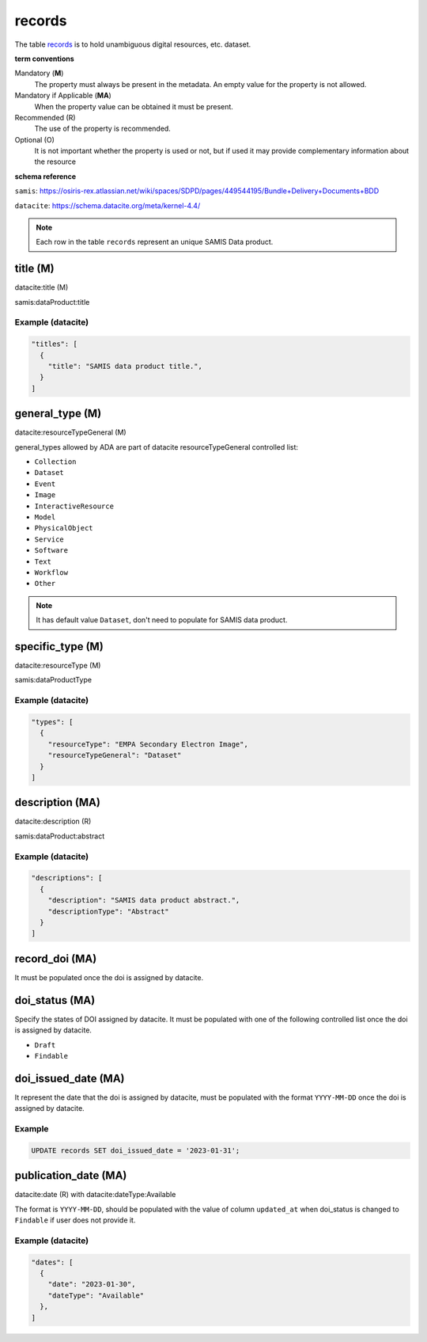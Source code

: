 records
========
The table `records <https://schema.astromat.org/ada/tables/records.html>`_ is to hold unambiguous digital resources, etc. dataset.

**term conventions**

Mandatory (**M**)
  The property must always be present in the metadata. An empty value for the property is not allowed.

Mandatory if Applicable (**MA**)
  When the property value can be obtained it must be present.

Recommended (R)
  The use of the property is recommended.

Optional (O)
  It is not important whether the property is used or not, but if used it may provide complementary information about the resource

**schema reference**

``samis``: https://osiris-rex.atlassian.net/wiki/spaces/SDPD/pages/449544195/Bundle+Delivery+Documents+BDD

``datacite``: https://schema.datacite.org/meta/kernel-4.4/

.. note::

   Each row in the table ``records`` represent an unique SAMIS Data product.


title (M)
-----------------

datacite:title (M)

samis:dataProduct:title

Example (datacite)
~~~~~~~~~~~~~~~~~~~
.. code-block:: json

  "titles": [
    {
      "title": "SAMIS data product title.",
    }
  ]

.. _ada:recordGeneralType:

general_type (M)
-----------------------

datacite:resourceTypeGeneral (M)

general_types allowed by ADA are part of datacite resourceTypeGeneral controlled list:

* ``Collection``
* ``Dataset``
* ``Event``
* ``Image``
* ``InteractiveResource``
* ``Model``
* ``PhysicalObject``
* ``Service``
* ``Software``
* ``Text``
* ``Workflow``
* ``Other``


.. note::
   It has default value ``Dataset``, don't need to populate for SAMIS data product.

specific_type (M)
-----------------------

datacite:resourceType (M)

samis:dataProductType

Example (datacite)
~~~~~~~~~~~~~~~~~~~
.. code-block:: json

  "types": [
    {
      "resourceType": "EMPA Secondary Electron Image",
      "resourceTypeGeneral": "Dataset"
    }
  ]

description (MA)
-----------------------

datacite:description (R)

samis:dataProduct:abstract

Example (datacite)
~~~~~~~~~~~~~~~~~~~
.. code-block:: json

  "descriptions": [
    {
      "description": "SAMIS data product abstract.",
      "descriptionType": "Abstract"
    }
  ]

record_doi (MA)
-----------------------

It must be populated once the doi is assigned by datacite.

doi_status (MA)
-----------------------

Specify the states of DOI assigned by datacite. It must be populated with one of the following controlled list once the doi is assigned by datacite.

* ``Draft``
* ``Findable``

doi_issued_date (MA)
-----------------------

It represent the date that the doi is assigned by datacite, must be populated with the format ``YYYY-MM-DD`` once the doi is assigned by datacite.

Example
~~~~~~~
.. code-block:: sql

   UPDATE records SET doi_issued_date = '2023-01-31';

publication_date (MA)
-----------------------
datacite:date (R) with datacite:dateType:Available

The format is ``YYYY-MM-DD``, should be populated with the value of column ``updated_at`` when doi_status is changed to ``Findable`` if user does not provide it.

Example (datacite)
~~~~~~~~~~~~~~~~~~~
.. code-block:: json

  "dates": [
    {
      "date": "2023-01-30",
      "dateType": "Available"
    },
  ]